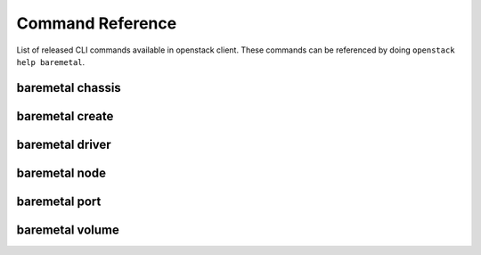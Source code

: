 Command Reference
=================

List of released CLI commands available in openstack client. These commands
can be referenced by doing ``openstack help baremetal``.

=================
baremetal chassis
=================

.. autoprogram-cliff:: openstack.baremetal.v1
    :command: baremetal chassis *

================
baremetal create
================

.. autoprogram-cliff:: openstack.baremetal.v1
    :command: baremetal create

================
baremetal driver
================

.. autoprogram-cliff:: openstack.baremetal.v1
    :command: baremetal driver *

==============
baremetal node
==============

.. autoprogram-cliff:: openstack.baremetal.v1
    :command: baremetal node *

==============
baremetal port
==============

.. autoprogram-cliff:: openstack.baremetal.v1
    :command: baremetal port *

================
baremetal volume
================

.. autoprogram-cliff:: openstack.baremetal.v1
    :command: baremetal volume *
